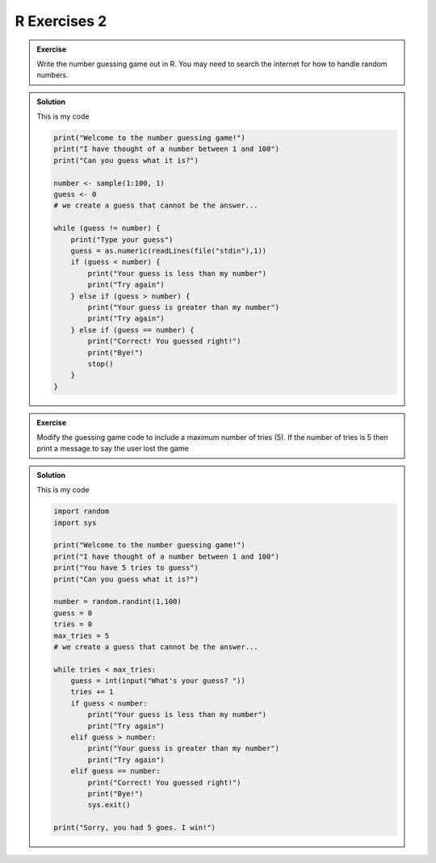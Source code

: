 R Exercises 2
--------------------

.. admonition:: Exercise

    Write the number guessing game out in R. You may need
    to search the internet for how to handle random numbers.

..  admonition:: Solution
    :class: toggle

    This is my code
    
    .. code-block:: R

        print("Welcome to the number guessing game!")
        print("I have thought of a number between 1 and 100")
        print("Can you guess what it is?")

        number <- sample(1:100, 1)
        guess <- 0
        # we create a guess that cannot be the answer...

        while (guess != number) {
            print("Type your guess")
            guess = as.numeric(readLines(file("stdin"),1))
            if (guess < number) {
                print("Your guess is less than my number")
                print("Try again")
            } else if (guess > number) {
                print("Your guess is greater than my number")
                print("Try again")
            } else if (guess == number) {
                print("Correct! You guessed right!")
                print("Bye!")
                stop()
            }
        }


.. admonition:: Exercise

    Modify the guessing game code to include a maximum
    number of tries (5). If the number of tries is 5 then 
    print a message to say the user lost the game

..  admonition:: Solution
    :class: toggle

    This is my code
    
    .. code-block:: python

        import random
        import sys

        print("Welcome to the number guessing game!")
        print("I have thought of a number between 1 and 100")
        print("You have 5 tries to guess")
        print("Can you guess what it is?")

        number = random.randint(1,100)
        guess = 0
        tries = 0
        max_tries = 5
        # we create a guess that cannot be the answer...

        while tries < max_tries:
            guess = int(input("What's your guess? "))
            tries += 1
            if guess < number:
                print("Your guess is less than my number")
                print("Try again")
            elif guess > number:
                print("Your guess is greater than my number")
                print("Try again")
            elif guess == number:
                print("Correct! You guessed right!")
                print("Bye!")
                sys.exit()

        print("Sorry, you had 5 goes. I win!")


